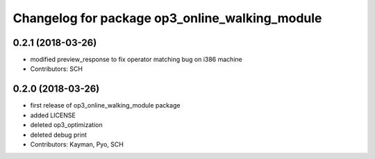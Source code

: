 ^^^^^^^^^^^^^^^^^^^^^^^^^^^^^^^^^^^^^^^^^^^^^^^
Changelog for package op3_online_walking_module
^^^^^^^^^^^^^^^^^^^^^^^^^^^^^^^^^^^^^^^^^^^^^^^

0.2.1 (2018-03-26)
------------------
* modified preview_response to fix operator matching bug on i386 machine
* Contributors: SCH

0.2.0 (2018-03-26)
------------------
* first release of op3_online_walking_module package
* added LICENSE
* deleted op3_optimization
* deleted debug print
* Contributors: Kayman, Pyo, SCH
